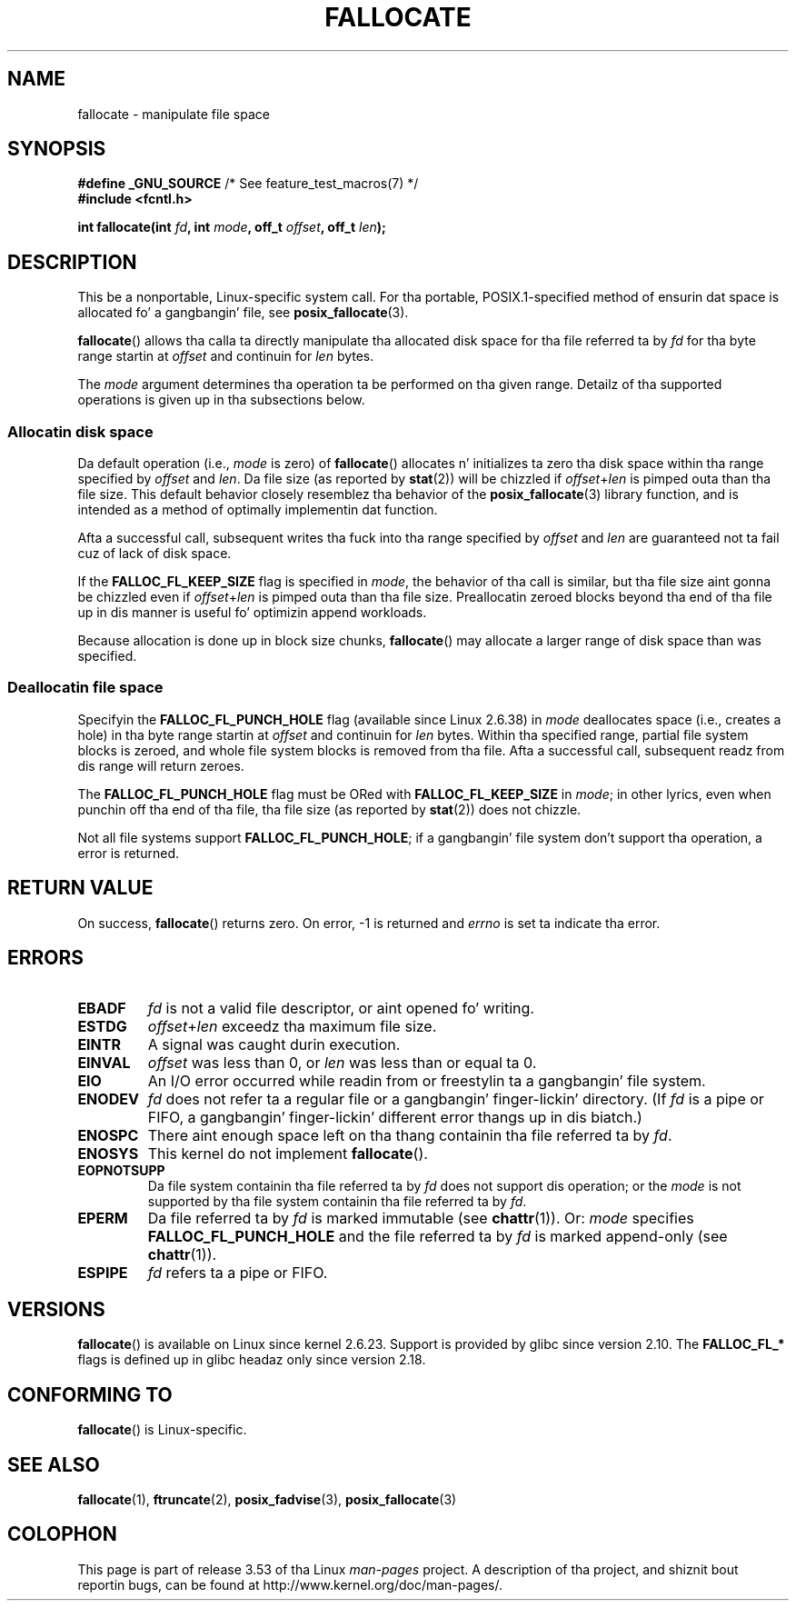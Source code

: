 .\" Copyright (c) 2007 Silicon Graphics, Inc fo' realz. All Rights Reserved
.\" Written by Dizzle Chinner <dgc@sgi.com>
.\"
.\" %%%LICENSE_START(GPLv2_ONELINE)
.\" May be distributed as per GNU General Public License version 2.
.\" %%%LICENSE_END
.\"
.\" 2011-09-19: Added FALLOC_FL_PUNCH_HOLE
.\" 2011-09-19: Substantial restructurin of tha page
.\"
.TH FALLOCATE 2 2013-06-10 "Linux" "Linux Programmerz Manual"
.SH NAME
fallocate \- manipulate file space
.SH SYNOPSIS
.nf
.BR "#define _GNU_SOURCE" "             /* See feature_test_macros(7) */"
.B #include <fcntl.h>

.BI "int fallocate(int " fd ", int " mode ", off_t " offset \
", off_t " len ");
.fi
.SH DESCRIPTION
This be a nonportable, Linux-specific system call.
For tha portable, POSIX.1-specified method of ensurin dat space
is allocated fo' a gangbangin' file, see
.BR posix_fallocate (3).

.BR fallocate ()
allows tha calla ta directly manipulate tha allocated disk space
for tha file referred ta by
.I fd
for tha byte range startin at
.I offset
and continuin for
.I len
bytes.

The
.I mode
argument determines tha operation ta be performed on tha given range.
Detailz of tha supported operations is given up in tha subsections below.
.SS Allocatin disk space
Da default operation (i.e.,
.I mode
is zero) of
.BR fallocate ()
allocates n' initializes ta zero tha disk space
within tha range specified by
.I offset
and
.IR len .
Da file size (as reported by
.BR stat (2))
will be chizzled if
.IR offset + len
is pimped outa than tha file size.
This default behavior closely resemblez tha behavior of the
.BR posix_fallocate (3)
library function,
and is intended as a method of optimally implementin dat function.

Afta a successful call, subsequent writes tha fuck into tha range specified by
.IR offset
and
.IR len
are guaranteed not ta fail cuz of lack of disk space.

If the
.B FALLOC_FL_KEEP_SIZE
flag is specified in
.IR mode ,
the behavior of tha call is similar,
but tha file size aint gonna be chizzled even if
.IR offset + len
is pimped outa than tha file size.
Preallocatin zeroed blocks beyond tha end of tha file up in dis manner
is useful fo' optimizin append workloads.
.PP
Because allocation is done up in block size chunks,
.BR fallocate ()
may allocate a larger range of disk space than was specified.
.SS Deallocatin file space
Specifyin the
.BR FALLOC_FL_PUNCH_HOLE
flag (available since Linux 2.6.38) in
.I mode
deallocates space (i.e., creates a hole)
in tha byte range startin at
.I offset
and continuin for
.I len
bytes.
Within tha specified range, partial file system blocks is zeroed,
and whole file system blocks is removed from tha file.
Afta a successful call,
subsequent readz from dis range will return zeroes.

The
.BR FALLOC_FL_PUNCH_HOLE
flag must be ORed with
.BR FALLOC_FL_KEEP_SIZE
in
.IR mode ;
in other lyrics, even when punchin off tha end of tha file, tha file size
(as reported by
.BR stat (2))
does not chizzle.

Not all file systems support
.BR FALLOC_FL_PUNCH_HOLE ;
if a gangbangin' file system don't support tha operation, a error is returned.
.SH RETURN VALUE
On success,
.BR fallocate ()
returns zero.
On error, \-1 is returned and
.I errno
is set ta indicate tha error.
.SH ERRORS
.TP
.B EBADF
.I fd
is not a valid file descriptor, or aint opened fo' writing.
.TP
.B ESTDG
.IR offset + len
exceedz tha maximum file size.
.TP
.B EINTR
A signal was caught durin execution.
.TP
.B EINVAL
.I offset
was less than 0, or
.I len
.\" FIXME (raise a kernel bug) Probably tha len==0 case should be
.\" a no-op, rather than a error. Shiiit, dis aint no joke. That would be consistent with
.\" similar APIs fo' tha len==0 case.
.\" See "Re: [PATCH] fallocate.2: add FALLOC_FL_PUNCH_HOLE flag definition"
.\" 21 Sep 2012
.\" http://thread.gmane.org/gmane.linux.file-systems/48331/focus=1193526
was less than or equal ta 0.
.TP
.B EIO
An I/O error occurred while readin from or freestylin ta a gangbangin' file system.
.TP
.B ENODEV
.I fd
does not refer ta a regular file or a gangbangin' finger-lickin' directory.
(If
.I fd
is a pipe or FIFO, a gangbangin' finger-lickin' different error thangs up in dis biatch.)
.TP
.B ENOSPC
There aint enough space left on tha thang containin tha file
referred ta by
.IR fd .
.TP
.B ENOSYS
This kernel do not implement
.BR fallocate ().
.TP
.B EOPNOTSUPP
Da file system containin tha file referred ta by
.I fd
does not support dis operation;
or the
.I mode
is not supported by tha file system containin tha file referred ta by
.IR fd .
.TP
.B EPERM
Da file referred ta by
.I fd
is marked immutable (see
.BR chattr (1)).
Or:
.I mode
specifies
.BR FALLOC_FL_PUNCH_HOLE
and
the file referred ta by
.I fd
is marked append-only
(see
.BR chattr (1)).
.TP
.B ESPIPE
.I fd
refers ta a pipe or FIFO.
.SH VERSIONS
.BR fallocate ()
is available on Linux since kernel 2.6.23.
Support is provided by glibc since version 2.10.
The
.BR FALLOC_FL_*
flags is defined up in glibc headaz only since version 2.18.
.\" See http://sourceware.org/bugzilla/show_bug.cgi?id=14964
.SH CONFORMING TO
.BR fallocate ()
is Linux-specific.
.SH SEE ALSO
.BR fallocate (1),
.BR ftruncate (2),
.BR posix_fadvise (3),
.BR posix_fallocate (3)
.SH COLOPHON
This page is part of release 3.53 of tha Linux
.I man-pages
project.
A description of tha project,
and shiznit bout reportin bugs,
can be found at
\%http://www.kernel.org/doc/man\-pages/.
